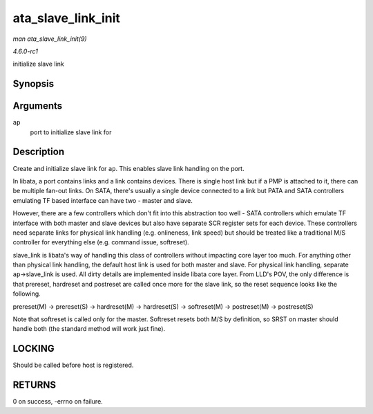 
.. _API-ata-slave-link-init:

===================
ata_slave_link_init
===================

*man ata_slave_link_init(9)*

*4.6.0-rc1*

initialize slave link


Synopsis
========

.. c:function:: int ata_slave_link_init( struct ata_port * ap )

Arguments
=========

``ap``
    port to initialize slave link for


Description
===========

Create and initialize slave link for ``ap``. This enables slave link handling on the port.

In libata, a port contains links and a link contains devices. There is single host link but if a PMP is attached to it, there can be multiple fan-out links. On SATA, there's
usually a single device connected to a link but PATA and SATA controllers emulating TF based interface can have two - master and slave.

However, there are a few controllers which don't fit into this abstraction too well - SATA controllers which emulate TF interface with both master and slave devices but also have
separate SCR register sets for each device. These controllers need separate links for physical link handling (e.g. onlineness, link speed) but should be treated like a traditional
M/S controller for everything else (e.g. command issue, softreset).

slave_link is libata's way of handling this class of controllers without impacting core layer too much. For anything other than physical link handling, the default host link is
used for both master and slave. For physical link handling, separate ``ap``->slave_link is used. All dirty details are implemented inside libata core layer. From LLD's POV, the
only difference is that prereset, hardreset and postreset are called once more for the slave link, so the reset sequence looks like the following.

prereset(M) -> prereset(S) -> hardreset(M) -> hardreset(S) -> softreset(M) -> postreset(M) -> postreset(S)

Note that softreset is called only for the master. Softreset resets both M/S by definition, so SRST on master should handle both (the standard method will work just fine).


LOCKING
=======

Should be called before host is registered.


RETURNS
=======

0 on success, -errno on failure.
